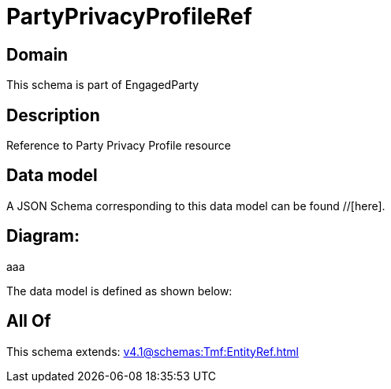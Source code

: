= PartyPrivacyProfileRef

[#domain]
== Domain

This schema is part of EngagedParty

[#description]
== Description
Reference to Party Privacy Profile resource


[#data_model]
== Data model

A JSON Schema corresponding to this data model can be found //[here].

== Diagram:
aaa

The data model is defined as shown below:


[#all_of]
== All Of

This schema extends: xref:v4.1@schemas:Tmf:EntityRef.adoc[]
